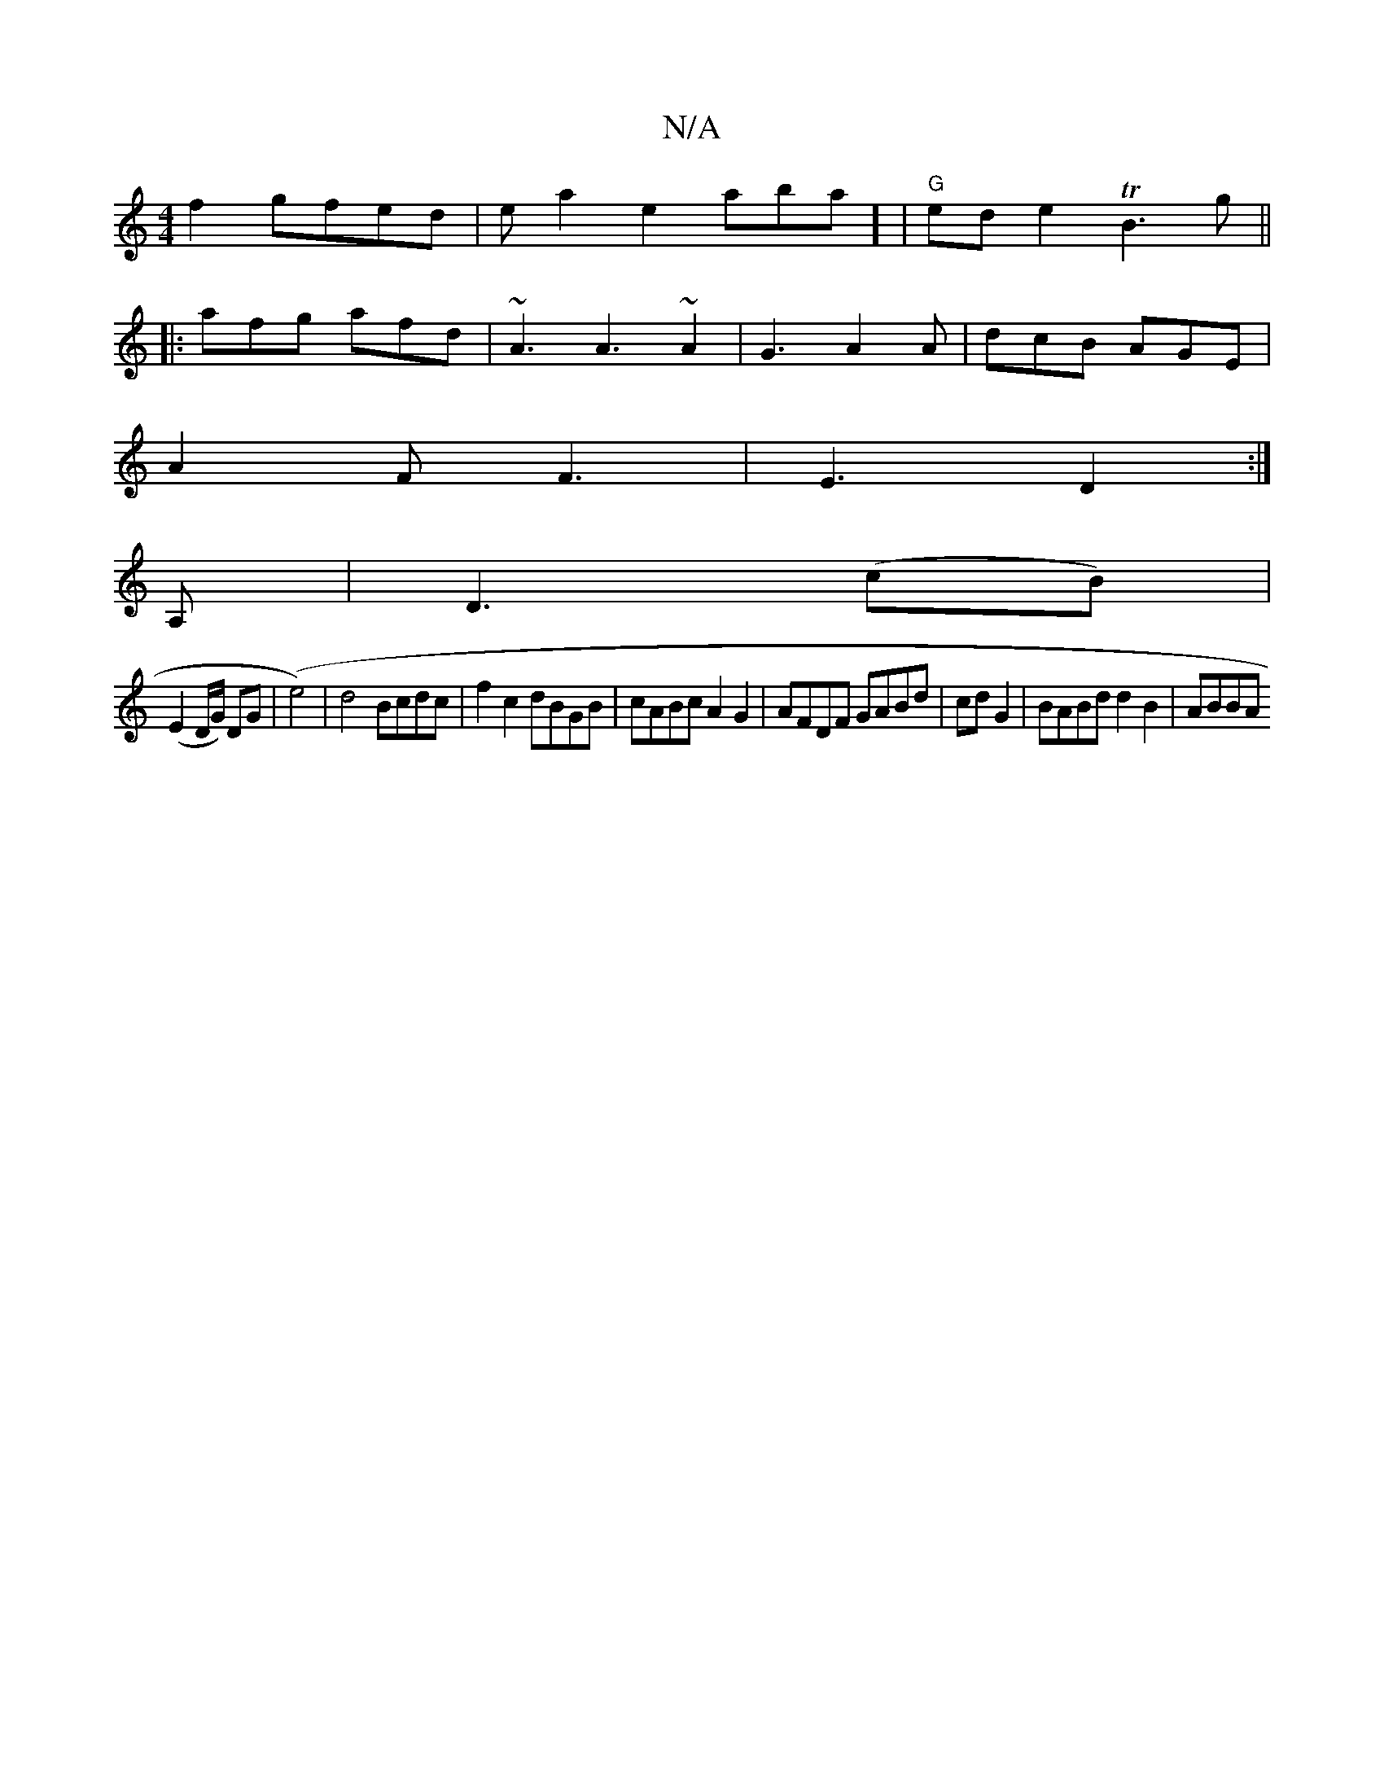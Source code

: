 X:1
T:N/A
M:4/4
R:N/A
K:Cmajor
2f2- gfed|ela2e2abssa] | "G"ede2 TB3 g ||
|: afg afd | ~A3 A3 ~A2 | G3 A2A | dcB AGE |
A2F F3 | E3 D2 :|
A, | D3 (cB) |
(E2 D/G/) DG | (e4) |d4 Bcdc|f2c2 dBGB|-cABc A2G2|AFDF GABd| cdG2|BABd d2B2|ABBA